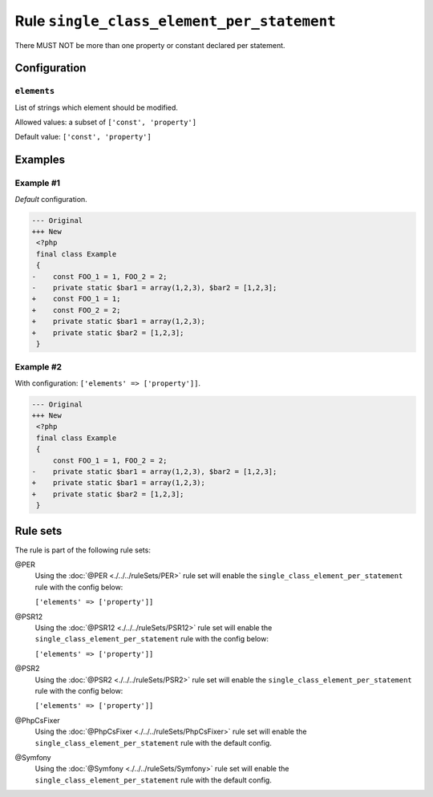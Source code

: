 ===========================================
Rule ``single_class_element_per_statement``
===========================================

There MUST NOT be more than one property or constant declared per statement.

Configuration
-------------

``elements``
~~~~~~~~~~~~

List of strings which element should be modified.

Allowed values: a subset of ``['const', 'property']``

Default value: ``['const', 'property']``

Examples
--------

Example #1
~~~~~~~~~~

*Default* configuration.

.. code-block:: diff

   --- Original
   +++ New
    <?php
    final class Example
    {
   -    const FOO_1 = 1, FOO_2 = 2;
   -    private static $bar1 = array(1,2,3), $bar2 = [1,2,3];
   +    const FOO_1 = 1;
   +    const FOO_2 = 2;
   +    private static $bar1 = array(1,2,3);
   +    private static $bar2 = [1,2,3];
    }

Example #2
~~~~~~~~~~

With configuration: ``['elements' => ['property']]``.

.. code-block:: diff

   --- Original
   +++ New
    <?php
    final class Example
    {
        const FOO_1 = 1, FOO_2 = 2;
   -    private static $bar1 = array(1,2,3), $bar2 = [1,2,3];
   +    private static $bar1 = array(1,2,3);
   +    private static $bar2 = [1,2,3];
    }

Rule sets
---------

The rule is part of the following rule sets:

@PER
  Using the :doc:`@PER <./../../ruleSets/PER>` rule set will enable the ``single_class_element_per_statement`` rule with the config below:

  ``['elements' => ['property']]``

@PSR12
  Using the :doc:`@PSR12 <./../../ruleSets/PSR12>` rule set will enable the ``single_class_element_per_statement`` rule with the config below:

  ``['elements' => ['property']]``

@PSR2
  Using the :doc:`@PSR2 <./../../ruleSets/PSR2>` rule set will enable the ``single_class_element_per_statement`` rule with the config below:

  ``['elements' => ['property']]``

@PhpCsFixer
  Using the :doc:`@PhpCsFixer <./../../ruleSets/PhpCsFixer>` rule set will enable the ``single_class_element_per_statement`` rule with the default config.

@Symfony
  Using the :doc:`@Symfony <./../../ruleSets/Symfony>` rule set will enable the ``single_class_element_per_statement`` rule with the default config.
